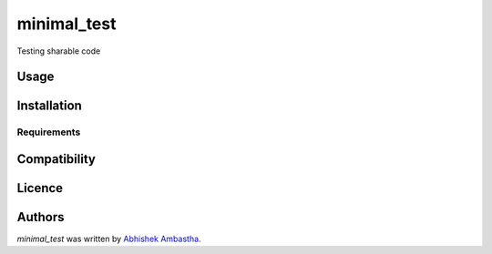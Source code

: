 minimal_test
============

.. image:: https://img.shields.io/pypi/v/minimal_test.svg
    :target: https://pypi.python.org/pypi/minimal_test
    :alt: Latest PyPI version

.. image:: https://www.travis-ci.org/abhishekambastha/pkg-test.png
   :target: https://www.travis-ci.org/abhishekambastha/pkg-test
   :alt: Latest Travis CI build status

Testing sharable code

Usage
-----

Installation
------------

Requirements
^^^^^^^^^^^^

Compatibility
-------------

Licence
-------

Authors
-------

`minimal_test` was written by `Abhishek Ambastha <ambastha.abhishek@gmail.com>`_.
